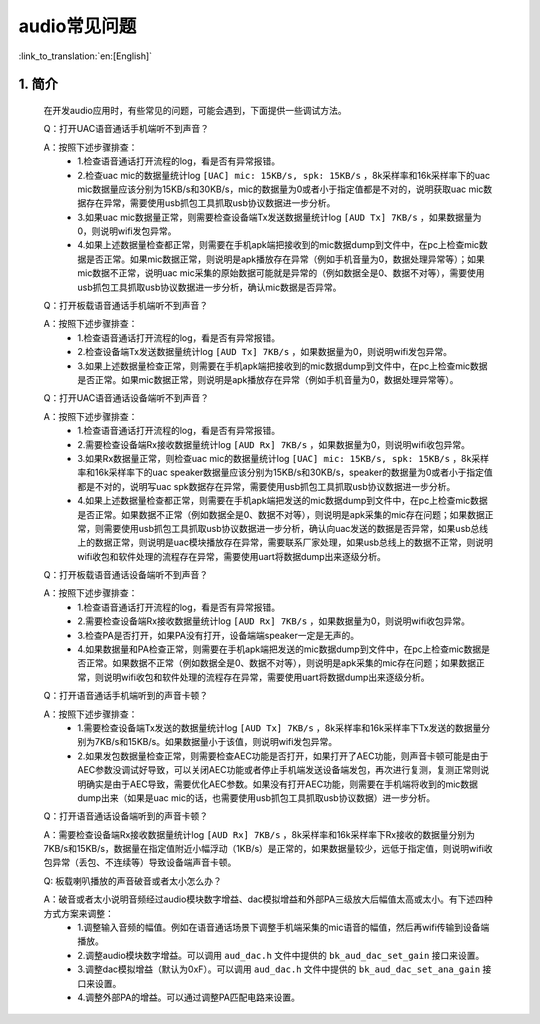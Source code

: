 audio常见问题
=================================


:link_to_translation:`en:[English]`

1. 简介
---------------------------------

    在开发audio应用时，有些常见的问题，可能会遇到，下面提供一些调试方法。

    Q：打开UAC语音通话手机端听不到声音？

    A：按照下述步骤排查：
        * 1.检查语音通话打开流程的log，看是否有异常报错。
        * 2.检查uac mic的数据量统计log ``[UAC] mic: 15KB/s, spk: 15KB/s`` ，8k采样率和16k采样率下的uac mic数据量应该分别为15KB/s和30KB/s，mic的数据量为0或者小于指定值都是不对的，说明获取uac mic数据存在异常，需要使用usb抓包工具抓取usb协议数据进一步分析。
        * 3.如果uac mic数据量正常，则需要检查设备端Tx发送数据量统计log ``[AUD Tx] 7KB/s`` ，如果数据量为0，则说明wifi发包异常。
        * 4.如果上述数据量检查都正常，则需要在手机apk端把接收到的mic数据dump到文件中，在pc上检查mic数据是否正常。如果mic数据正常，则说明是apk播放存在异常（例如手机音量为0，数据处理异常等）；如果mic数据不正常，说明uac mic采集的原始数据可能就是异常的（例如数据全是0、数据不对等），需要使用usb抓包工具抓取usb协议数据进一步分析，确认mic数据是否异常。

    Q：打开板载语音通话手机端听不到声音？

    A：按照下述步骤排查：
        * 1.检查语音通话打开流程的log，看是否有异常报错。
        * 2.检查设备端Tx发送数据量统计log ``[AUD Tx] 7KB/s`` ，如果数据量为0，则说明wifi发包异常。
        * 3.如果上述数据量检查正常，则需要在手机apk端把接收到的mic数据dump到文件中，在pc上检查mic数据是否正常。如果mic数据正常，则说明是apk播放存在异常（例如手机音量为0，数据处理异常等）。

    Q：打开UAC语音通话设备端听不到声音？

    A：按照下述步骤排查：
        * 1.检查语音通话打开流程的log，看是否有异常报错。
        * 2.需要检查设备端Rx接收数据量统计log ``[AUD Rx] 7KB/s`` ，如果数据量为0，则说明wifi收包异常。
        * 3.如果Rx数据量正常，则检查uac mic的数据量统计log ``[UAC] mic: 15KB/s, spk: 15KB/s`` ，8k采样率和16k采样率下的uac speaker数据量应该分别为15KB/s和30KB/s，speaker的数据量为0或者小于指定值都是不对的，说明写uac spk数据存在异常，需要使用usb抓包工具抓取usb协议数据进一步分析。
        * 4.如果上述数据量检查都正常，则需要在手机apk端把发送的mic数据dump到文件中，在pc上检查mic数据是否正常。如果数据不正常（例如数据全是0、数据不对等），则说明是apk采集的mic存在问题；如果数据正常，则需要使用usb抓包工具抓取usb协议数据进一步分析，确认向uac发送的数据是否异常，如果usb总线上的数据正常，则说明是uac模块播放存在异常，需要联系厂家处理，如果usb总线上的数据不正常，则说明wifi收包和软件处理的流程存在异常，需要使用uart将数据dump出来逐级分析。

    Q：打开板载语音通话设备端听不到声音？

    A：按照下述步骤排查：
        * 1.检查语音通话打开流程的log，看是否有异常报错。
        * 2.需要检查设备端Rx接收数据量统计log ``[AUD Rx] 7KB/s`` ，如果数据量为0，则说明wifi收包异常。
        * 3.检查PA是否打开，如果PA没有打开，设备端端speaker一定是无声的。
        * 4.如果数据量和PA检查正常，则需要在手机apk端把发送的mic数据dump到文件中，在pc上检查mic数据是否正常。如果数据不正常（例如数据全是0、数据不对等），则说明是apk采集的mic存在问题；如果数据正常，则说明wifi收包和软件处理的流程存在异常，需要使用uart将数据dump出来逐级分析。

    Q：打开语音通话手机端听到的声音卡顿？

    A：按照下述步骤排查：
        * 1.需要检查设备端Tx发送的数据量统计log ``[AUD Tx] 7KB/s`` ，8k采样率和16k采样率下Tx发送的数据量分别为7KB/s和15KB/s。如果数据量小于该值，则说明wifi发包异常。
        * 2.如果发包数据量检查正常，则需要检查AEC功能是否打开，如果打开了AEC功能，则声音卡顿可能是由于AEC参数没调试好导致，可以关闭AEC功能或者停止手机端发送设备端发包，再次进行复测，复测正常则说明确实是由于AEC导致，需要优化AEC参数。如果没有打开AEC功能，则需要在手机端将收到的mic数据dump出来（如果是uac mic的话，也需要使用usb抓包工具抓取usb协议数据）进一步分析。

    Q：打开语音通话设备端听到的声音卡顿？

    A：需要检查设备端Rx接收数据量统计log ``[AUD Rx] 7KB/s`` ，8k采样率和16k采样率下Rx接收的数据量分别为7KB/s和15KB/s，数据量在指定值附近小幅浮动（1KB/s）是正常的，如果数据量较少，远低于指定值，则说明wifi收包异常（丢包、不连续等）导致设备端声音卡顿。

    Q: 板载喇叭播放的声音破音或者太小怎么办？

    A：破音或者太小说明音频经过audio模块数字增益、dac模拟增益和外部PA三级放大后幅值太高或太小。有下述四种方式方案来调整：
        * 1.调整输入音频的幅值。例如在语音通话场景下调整手机端采集的mic语音的幅值，然后再wifi传输到设备端播放。
        * 2.调整audio模块数字增益。可以调用 ``aud_dac.h`` 文件中提供的 ``bk_aud_dac_set_gain`` 接口来设置。
        * 3.调整dac模拟增益（默认为0xF）。可以调用 ``aud_dac.h`` 文件中提供的 ``bk_aud_dac_set_ana_gain`` 接口来设置。
        * 4.调整外部PA的增益。可以通过调整PA匹配电路来设置。
